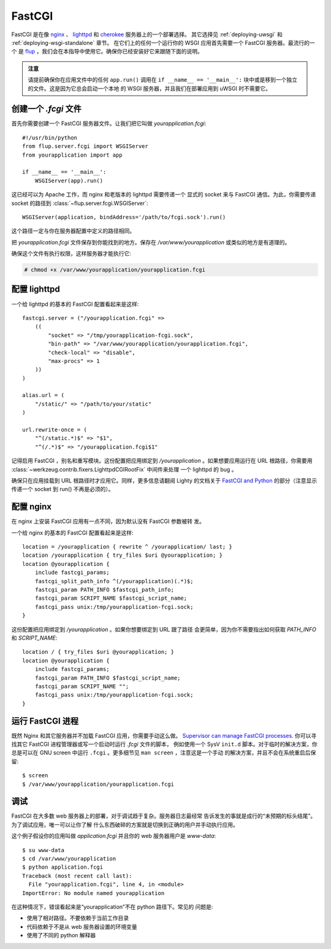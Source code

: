 .. _deploying-fastcgi:

FastCGI
=======

FastCGI 是在像 `nginx`_ 、 `lighttpd`_ 和 `cherokee`_ 服务器上的一个部署选择。
其它选择见 :ref:`deploying-uwsgi` 和 :ref:`deploying-wsgi-standalone` 章节。
在它们上的任何一个运行你的 WSGI 应用首先需要一个 FastCGI 服务器。最流行的一个
是 `flup`_ ，我们会在本指导中使用它。确保你已经安装好它来跟随下面的说明。

.. admonition:: 注意

   请提前确保你在应用文件中的任何 ``app.run()`` 调用在 ``if __name__ ==
   '__main__':`` 块中或是移到一个独立的文件。这是因为它总会启动一个本地
   的 WSGI 服务器，并且我们在部署应用到 uWSGI 时不需要它。

创建一个 `.fcgi` 文件
-----------------------

首先你需要创建一个 FastCGI 服务器文件。让我们把它叫做
`yourapplication.fcgi`::

    #!/usr/bin/python
    from flup.server.fcgi import WSGIServer
    from yourapplication import app

    if __name__ == '__main__':
        WSGIServer(app).run()

这已经可以为 Apache 工作，而 nginx 和老版本的 lighttpd 需要传递一个
显式的 socket 来与 FastCGI 通信。为此，你需要传递 socket 的路径到
:class:`~flup.server.fcgi.WSGIServer`::

    WSGIServer(application, bindAddress='/path/to/fcgi.sock').run()

这个路径一定与你在服务器配置中定义的路径相同。

把 `yourapplication.fcgi` 文件保存到你能找到的地方。保存在
`/var/www/yourapplication` 或类似的地方是有道理的。

确保这个文件有执行权限，这样服务器才能执行它:

.. sourcecode:: text

    # chmod +x /var/www/yourapplication/yourapplication.fcgi

配置 lighttpd
--------------------

一个给 lighttpd 的基本的 FastCGI 配置看起来是这样::

    fastcgi.server = ("/yourapplication.fcgi" =>
        ((
            "socket" => "/tmp/yourapplication-fcgi.sock",
            "bin-path" => "/var/www/yourapplication/yourapplication.fcgi",
            "check-local" => "disable",
            "max-procs" => 1
        ))
    )

    alias.url = (
        "/static/" => "/path/to/your/static"
    )

    url.rewrite-once = (
        "^(/static.*)$" => "$1",
        "^(/.*)$" => "/yourapplication.fcgi$1"

记得启用 FastCGI ，别名和重写模块。这份配置把应用绑定到
`/yourapplication` 。如果想要应用运行在 URL 根路径，你需要用
:class:`~werkzeug.contrib.fixers.LighttpdCGIRootFix` 中间件来处理
一个 lighttpd 的 bug 。

确保只在应用挂载到 URL 根路径时才应用它。同样，更多信息请翻阅 Lighty
的文档关于 `FastCGI and
Python <http://redmine.lighttpd.net/wiki/lighttpd/Docs:ModFastCGI>`_
的部分（注意显示传递一个 socket 到 run() 不再是必须的）。

配置 nginx
-----------------

在 nginx 上安装 FastCGI 应用有一点不同，因为默认没有 FastCGI 参数被转
发。

一个给 nginx 的基本的 FastCGI 配置看起来是这样::

    location = /yourapplication { rewrite ^ /yourapplication/ last; }
    location /yourapplication { try_files $uri @yourapplication; }
    location @yourapplication {
        include fastcgi_params;
	fastcgi_split_path_info ^(/yourapplication)(.*)$;
        fastcgi_param PATH_INFO $fastcgi_path_info;
        fastcgi_param SCRIPT_NAME $fastcgi_script_name;
        fastcgi_pass unix:/tmp/yourapplication-fcgi.sock;
    }

这份配置把应用绑定到 `/yourapplication` 。如果你想要绑定到 URL 跟了路径
会更简单，因为你不需要指出如何获取 `PATH_INFO` 和 `SCRIPT_NAME`::

    location / { try_files $uri @yourapplication; }
    location @yourapplication {
        include fastcgi_params;
        fastcgi_param PATH_INFO $fastcgi_script_name;
        fastcgi_param SCRIPT_NAME "";
        fastcgi_pass unix:/tmp/yourapplication-fcgi.sock;
    }

运行 FastCGI 进程
-------------------------

既然 Nginx 和其它服务器并不加载 FastCGI 应用，你需要手动这么做。
`Supervisor can manage FastCGI processes.
<http://supervisord.org/configuration.html#fcgi-program-x-section-settings>`_
你可以寻找其它 FastCGI 进程管理器或写一个启动时运行 `.fcgi` 文件的脚本，
例如使用一个 SysV ``init.d`` 脚本。对于临时的解决方案，你总是可以在 GNU
screen 中运行 ``.fcgi`` 。更多细节见 ``man screen`` ，注意这是一个手动
的解决方案，并且不会在系统重启后保留::

    $ screen
    $ /var/www/yourapplication/yourapplication.fcgi

调试
---------

FastCGI 在大多数 web 服务器上的部署，对于调试趋于复杂。服务器日志最经常
告诉发生的事就是成行的“未预期的标头结尾”。为了调试应用，唯一可以让你了解
什么东西破碎的方案就是切换到正确的用户并手动执行应用。

这个例子假设你的应用叫做 `application.fcgi` 并且你的 web 服务器用户是
`www-data`::

    $ su www-data
    $ cd /var/www/yourapplication
    $ python application.fcgi
    Traceback (most recent call last):
      File "yourapplication.fcgi", line 4, in <module>
    ImportError: No module named yourapplication

在这种情况下，错误看起来是“yourapplication”不在 python 路径下。常见的
问题是:

-   使用了相对路径。不要依赖于当前工作目录
-   代码依赖于不是从 web 服务器设置的环境变量
-   使用了不同的 python 解释器

.. _nginx: http://nginx.org/
.. _lighttpd: http://www.lighttpd.net/
.. _cherokee: http://www.cherokee-project.com/
.. _flup: http://trac.saddi.com/flup
